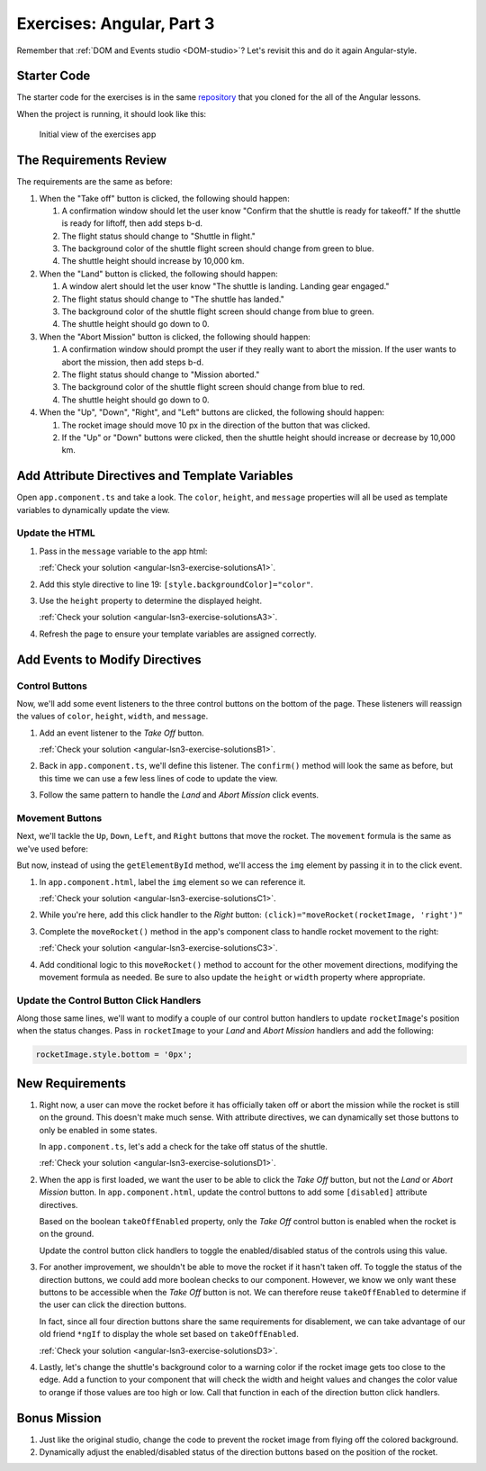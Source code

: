 .. _exercises-angular-lsn3:

Exercises: Angular, Part 3
==========================

Remember that :ref:`DOM and Events studio <DOM-studio>`? Let's
revisit this and do it again Angular-style.

Starter Code
------------

The starter code for the exercises is in the same
`repository <https://github.com/LaunchCodeEducation/angular-lc101-projects>`__
that you cloned for the all of the Angular lessons.

When the project is running, it should look like this:

   .. figure:: ./figures/lesson3-exercises-initial-view.png
      :alt: Initial view of the Angular lesson 3 exercises application in a browser.

   Initial view of the exercises app

The Requirements Review
-----------------------

The requirements are the same as before:

#. When the "Take off" button is clicked, the following should happen:

   1. A confirmation window should let the user know "Confirm that the shuttle is ready for takeoff." If the shuttle is ready for liftoff, then add steps b-d.
   2. The flight status should change to "Shuttle in flight."
   3. The background color of the shuttle flight screen should change from green to blue.
   4. The shuttle height should increase by 10,000 km.

#. When the "Land" button is clicked, the following should happen:

   1. A window alert should let the user know "The shuttle is landing. Landing gear engaged."
   2. The flight status should change to "The shuttle has landed."
   3. The background color of the shuttle flight screen should change from blue to green.
   4. The shuttle height should go down to 0.


#. When the "Abort Mission" button is clicked, the following should happen:

   1. A confirmation window should prompt the user if they really want to abort the mission. If the user wants to abort the mission, then add steps b-d.
   2. The flight status should change to "Mission aborted."
   3. The background color of the shuttle flight screen should change from blue to red.
   4. The shuttle height should go down to 0.

#. When the "Up", "Down", "Right", and "Left" buttons are clicked, the following should happen:

   1. The rocket image should move 10 px in the direction of the button that was clicked.
   2. If the "Up" or "Down" buttons were clicked, then the shuttle height should increase or decrease by 10,000 km.


Add Attribute Directives and Template Variables
-----------------------------------------------

Open ``app.component.ts`` and take a look. The ``color``, ``height``, and 
``message`` properties will all be used as template variables to dynamically 
update the view.

.. sourcecode:: TypeScript
   :linenos:

   export class AppComponent {
      title = 'Exercises: Angular Lesson 3';

      color = 'green';
      height = 0;
      width = 0;
      message = 'Space shuttle ready for takeoff!';
   }

.. _exercises-angular-lsn3A:

Update the HTML
^^^^^^^^^^^^^^^

#. Pass in the ``message`` variable to the app html:

   :ref:`Check your solution <angular-lsn3-exercise-solutionsA1>`.

#. Add this style directive to line 19: ``[style.backgroundColor]="color"``.

#. Use the ``height`` property to determine the displayed height. 

   :ref:`Check your solution <angular-lsn3-exercise-solutionsA3>`.

#. Refresh the page to ensure your template variables are assigned correctly.


Add Events to Modify Directives
-------------------------------

.. _exercises-angular-lsn3B:

Control Buttons
^^^^^^^^^^^^^^^

Now, we'll add some event listeners to the three control buttons on the bottom of the page. 
These listeners will reassign the values of ``color``, ``height``, ``width``, and ``message``.

#. Add an event listener to the *Take Off* button.

   :ref:`Check your solution <angular-lsn3-exercise-solutionsB1>`.

#. Back in ``app.component.ts``, we'll define this listener. The ``confirm()`` method will look the 
   same as before, but this time we can use a few less lines of code to update the view.

   .. sourcecode:: TypeScript
      :linenos:

      handleTakeOff() {
         let result = window.confirm('Are you sure the shuttle is ready for takeoff?');
         if (result) {
            this.color = 'blue';
            this.height = 10000;
            this.width = 0;
            this.message = 'Shuttle in flight.';
         }
      }

#. Follow the same pattern to handle the *Land* and *Abort Mission* click events.

.. _exercises-angular-lsn3C:

Movement Buttons
^^^^^^^^^^^^^^^^

Next, we'll tackle the ``Up``, ``Down``, ``Left``, and ``Right`` buttons that
move the rocket. The ``movement`` formula is the same as we've used before:

.. sourcecode:: TypeScript
   :linenos:

   let movement = parseInt(img.style.left) + 10 + 'px';


But now, instead of using the ``getElementById`` method, we'll
access the ``img`` element by passing it in to the click
event.

#. In ``app.component.html``, label the ``img`` element so we can reference it.

   :ref:`Check your solution <angular-lsn3-exercise-solutionsC1>`.


#. While you're here, add this click handler to the *Right* button: ``(click)="moveRocket(rocketImage, 'right')"``

#. Complete the ``moveRocket()`` method in the app's component class to handle rocket movement to the right:

   :ref:`Check your solution <angular-lsn3-exercise-solutionsC3>`.

#. Add conditional logic to this ``moveRocket()`` method to account for the other movement
   directions, modifying the movement formula as needed. Be sure to also update the
   ``height`` or ``width`` property where appropriate.

Update the Control Button Click Handlers
^^^^^^^^^^^^^^^^^^^^^^^^^^^^^^^^^^^^^^^^

Along those same lines, we'll want to modify a couple of our control
button handlers to update ``rocketImage``'s position when the status
changes. Pass in ``rocketImage`` to your *Land* and *Abort Mission*
handlers and add the following:

.. sourcecode:: TypeScript

   rocketImage.style.bottom = '0px';

.. _exercises-angular-lsn3D:

New Requirements
----------------

#. Right now, a user can move the rocket before it has officially taken
   off or abort the mission while the rocket is still on the ground. This
   doesn't make much sense. With attribute directives, we can dynamically
   set those buttons to only be enabled in some states.

   In ``app.component.ts``, let's add a check for the take off status of the shuttle.

   :ref:`Check your solution <angular-lsn3-exercise-solutionsD1>`.

#. When the app is first loaded, we want the user to be able to click the *Take Off*
   button, but not the *Land* or *Abort Mission* button. In ``app.component.html``, update the control buttons
   to add some ``[disabled]`` attribute directives.

   Based on the boolean ``takeOffEnabled`` property, only the *Take Off* control button is
   enabled when the rocket is on the ground.

   Update the control button click handlers to toggle the enabled/disabled status
   of the controls using this value.

#. For another improvement, we shouldn't be able to move the rocket if it hasn't taken off.
   To toggle the status of the direction buttons, we could add more boolean checks to our
   component. However, we know we only want these buttons to be accessible when the
   *Take Off* button is not. We can therefore reuse ``takeOffEnabled`` to determine if the
   user can click the direction buttons.

   .. sourcecode:: html+ng2
      :linenos:

      <button (click)="moveRocket(rocketImage, 'up')" [disabled]="takeOffEnabled">Up</button>

   In fact, since all four direction buttons share the same requirements for disablement,
   we can take advantage of our old friend ``*ngIf`` to display the whole set based on
   ``takeOffEnabled``.

   :ref:`Check your solution <angular-lsn3-exercise-solutionsD3>`.

#. Lastly, let's change the shuttle's background color to a warning color if the rocket 
   image gets too close to the edge. Add a function to your component that will check the 
   width and height values and changes the color value to orange if those values are too 
   high or low. Call that function in each of the direction button click handlers.


Bonus Mission
-------------

#. Just like the original studio, change the code to prevent the rocket image from flying off the colored background.
#. Dynamically adjust the enabled/disabled status of the direction buttons based on the position of the rocket.
